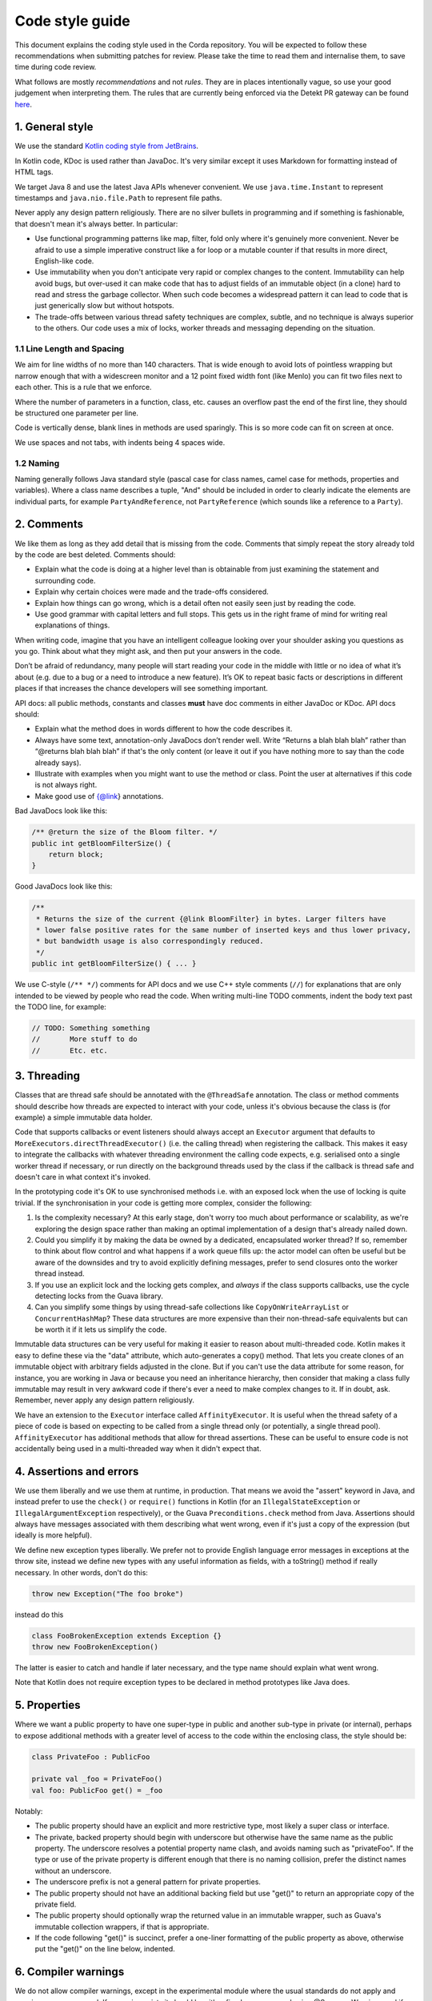 Code style guide
================

This document explains the coding style used in the Corda repository. You will be expected to follow these
recommendations when submitting patches for review. Please take the time to read them and internalise them, to save
time during code review.

What follows are mostly *recommendations* and not *rules*. They are in places intentionally vague, so use your good judgement
when interpreting them. The rules that are currently being enforced via the Detekt PR gateway can be found `here
<https://github.com/corda/corda/blob/release/os/4.3/detekt-config.yml>`_.

1. General style
################

We use the standard `Kotlin coding style from JetBrains <https://kotlinlang.org/docs/reference/coding-conventions.html>`_.

In Kotlin code, KDoc is used rather than JavaDoc. It's very similar except it uses Markdown for formatting instead
of HTML tags.

We target Java 8 and use the latest Java APIs whenever convenient. We use ``java.time.Instant`` to represent timestamps
and ``java.nio.file.Path`` to represent file paths.

Never apply any design pattern religiously. There are no silver bullets in programming and if something is fashionable,
that doesn't mean it's always better. In particular:

* Use functional programming patterns like map, filter, fold only where it's genuinely more convenient. Never be afraid
  to use a simple imperative construct like a for loop or a mutable counter if that results in more direct, English-like
  code.
* Use immutability when you don't anticipate very rapid or complex changes to the content. Immutability can help avoid
  bugs, but over-used it can make code that has to adjust fields of an immutable object (in a clone) hard to read and
  stress the garbage collector. When such code becomes a widespread pattern it can lead to code that is just generically
  slow but without hotspots.
* The trade-offs between various thread safety techniques are complex, subtle, and no technique is always superior to
  the others. Our code uses a mix of locks, worker threads and messaging depending on the situation.

1.1 Line Length and Spacing
---------------------------

We aim for line widths of no more than 140 characters. That is wide enough to avoid lots of pointless wrapping but
narrow enough that with a widescreen monitor and a 12 point fixed width font (like Menlo) you can fit two files
next to each other. This is a rule that we enforce.

Where the number of parameters in a function, class, etc. causes an overflow past the end of the first line, they should
be structured one parameter per line.

Code is vertically dense, blank lines in methods are used sparingly. This is so more code can fit on screen at once.

We use spaces and not tabs, with indents being 4 spaces wide.

1.2 Naming
----------

Naming generally follows Java standard style (pascal case for class names, camel case for methods, properties and
variables). Where a class name describes a tuple, "And" should be included in order to clearly indicate the elements are
individual parts, for example ``PartyAndReference``, not ``PartyReference`` (which sounds like a reference to a
``Party``).

2. Comments
###########

We like them as long as they add detail that is missing from the code. Comments that simply repeat the story already
told by the code are best deleted. Comments should:

* Explain what the code is doing at a higher level than is obtainable from just examining the statement and
  surrounding code.
* Explain why certain choices were made and the trade-offs considered.
* Explain how things can go wrong, which is a detail often not easily seen just by reading the code.
* Use good grammar with capital letters and full stops. This gets us in the right frame of mind for writing real
  explanations of things.

When writing code, imagine that you have an intelligent colleague looking over your shoulder asking you questions
as you go. Think about what they might ask, and then put your answers in the code.

Don’t be afraid of redundancy, many people will start reading your code in the middle with little or no idea of what
it’s about (e.g. due to a bug or a need to introduce a new feature). It’s OK to repeat basic facts or descriptions in
different places if that increases the chance developers will see something important.

API docs: all public methods, constants and classes **must** have doc comments in either JavaDoc or KDoc. API docs should:

* Explain what the method does in words different to how the code describes it.
* Always have some text, annotation-only JavaDocs don’t render well. Write “Returns a blah blah blah” rather
  than “@returns blah blah blah” if that's the only content (or leave it out if you have nothing more to say than the
  code already says).
* Illustrate with examples when you might want to use the method or class. Point the user at alternatives if this code
  is not always right.
* Make good use of {@link} annotations.

Bad JavaDocs look like this:

.. sourcecode:: java

   /** @return the size of the Bloom filter. */
   public int getBloomFilterSize() {
       return block;
   }

Good JavaDocs look like this:

.. sourcecode:: java

   /**
    * Returns the size of the current {@link BloomFilter} in bytes. Larger filters have
    * lower false positive rates for the same number of inserted keys and thus lower privacy,
    * but bandwidth usage is also correspondingly reduced.
    */
   public int getBloomFilterSize() { ... }

We use C-style (``/** */``) comments for API docs and we use C++ style comments (``//``) for explanations that are
only intended to be viewed by people who read the code.
When writing multi-line TODO comments, indent the body text past the TODO line, for example:

.. sourcecode:: java

   // TODO: Something something
   //       More stuff to do
   //       Etc. etc.

3. Threading
############

Classes that are thread safe should be annotated with the ``@ThreadSafe`` annotation. The class or method comments
should describe how threads are expected to interact with your code, unless it's obvious because the class is
(for example) a simple immutable data holder.

Code that supports callbacks or event listeners should always accept an ``Executor`` argument that defaults to
``MoreExecutors.directThreadExecutor()`` (i.e. the calling thread) when registering the callback. This makes it easy
to integrate the callbacks with whatever threading environment the calling code expects, e.g. serialised onto a single
worker thread if necessary, or run directly on the background threads used by the class if the callback is thread safe
and doesn't care in what context it's invoked.

In the prototyping code it's OK to use synchronised methods i.e. with an exposed lock when the use of locking is quite
trivial. If the synchronisation in your code is getting more complex, consider the following:

1. Is the complexity necessary? At this early stage, don't worry too much about performance or scalability, as we're
   exploring the design space rather than making an optimal implementation of a design that's already nailed down.
2. Could you simplify it by making the data be owned by a dedicated, encapsulated worker thread? If so, remember to
   think about flow control and what happens if a work queue fills up: the actor model can often be useful but be aware
   of the downsides and try to avoid explicitly defining messages, prefer to send closures onto the worker thread
   instead.
3. If you use an explicit lock and the locking gets complex, and *always* if the class supports callbacks, use the
   cycle detecting locks from the Guava library.
4. Can you simplify some things by using thread-safe collections like ``CopyOnWriteArrayList`` or ``ConcurrentHashMap``?
   These data structures are more expensive than their non-thread-safe equivalents but can be worth it if it lets us
   simplify the code.

Immutable data structures can be very useful for making it easier to reason about multi-threaded code. Kotlin makes it
easy to define these via the "data" attribute, which auto-generates a copy() method. That lets you create clones of
an immutable object with arbitrary fields adjusted in the clone. But if you can't use the data attribute for some
reason, for instance, you are working in Java or because you need an inheritance hierarchy, then consider that making
a class fully immutable may result in very awkward code if there's ever a need to make complex changes to it. If in
doubt, ask. Remember, never apply any design pattern religiously.

We have an extension to the ``Executor`` interface called ``AffinityExecutor``. It is useful when the thread safety
of a piece of code is based on expecting to be called from a single thread only (or potentially, a single thread pool).
``AffinityExecutor`` has additional methods that allow for thread assertions. These can be useful to ensure code is not
accidentally being used in a multi-threaded way when it didn't expect that.

4. Assertions and errors
########################

We use them liberally and we use them at runtime, in production. That means we avoid the "assert" keyword in Java,
and instead prefer to use the ``check()`` or ``require()`` functions in Kotlin (for an ``IllegalStateException`` or
``IllegalArgumentException`` respectively), or the Guava ``Preconditions.check`` method from Java. Assertions should
always have messages associated with them describing what went wrong, even if it's just a copy of the expression (but
ideally is more helpful).

We define new exception types liberally. We prefer not to provide English language error messages in exceptions at
the throw site, instead we define new types with any useful information as fields, with a toString() method if
really necessary. In other words, don't do this:

.. sourcecode:: java

   throw new Exception("The foo broke")

instead do this

.. sourcecode:: java

   class FooBrokenException extends Exception {}
   throw new FooBrokenException()

The latter is easier to catch and handle if later necessary, and the type name should explain what went wrong.

Note that Kotlin does not require exception types to be declared in method prototypes like Java does.

5. Properties
#############

Where we want a public property to have one super-type in public and another sub-type in private (or internal), perhaps
to expose additional methods with a greater level of access to the code within the enclosing class, the style should be:

.. sourcecode:: kotlin

   class PrivateFoo : PublicFoo

   private val _foo = PrivateFoo()
   val foo: PublicFoo get() = _foo

Notably:

* The public property should have an explicit and more restrictive type, most likely a super class or interface.
* The private, backed property should begin with underscore but otherwise have the same name as the public property.
  The underscore resolves a potential property name clash, and avoids naming such as "privateFoo".  If the type or use
  of the private property is different enough that there is no naming collision, prefer the distinct names without
  an underscore.
* The underscore prefix is not a general pattern for private properties.
* The public property should not have an additional backing field but use "get()" to return an appropriate copy of the
  private field.
* The public property should optionally wrap the returned value in an immutable wrapper, such as Guava's immutable
  collection wrappers, if that is appropriate.
* If the code following "get()" is succinct, prefer a one-liner formatting of the public property as above, otherwise
  put the "get()" on the line below, indented.

6. Compiler warnings
####################

We do not allow compiler warnings, except in the experimental module where the usual standards do not apply and warnings
are suppressed. If a warning exists it should be either fixed or suppressed using @SuppressWarnings and if suppressed
there must be an accompanying explanation in the code for why the warning is a false positive.

7. When to update the docsite
#############################

The documentation website (this site) must be updated in any PR that adds or changes something visible to app developers,
or people who operate a node. For the avoidance of doubt this includes the following kinds of changes:

* Adding new APIs, shell commands, config file options, command line flags.
* Altering database schemas. You'll need to write a Liquibase migration script and update the docsite to explain the
  migration.
* Deprecating existing APIs or design patterns.
* Adding support for new supported backends and modules.
* Changing the Gradle build DSL.

You should additionally update the changelog if a change is risky or may in some way be of interest to users, even if
not directly visible.

Because this is a developer platform, *many* changes are user visible. That means *many* PRs will require docsite changes.
When you review a PR that doesn't change the docsite, you should be asking yourself "why does this PR not require docs
changes" rather than the other way around ("does this PR require changes"), which is easier to forget about.
